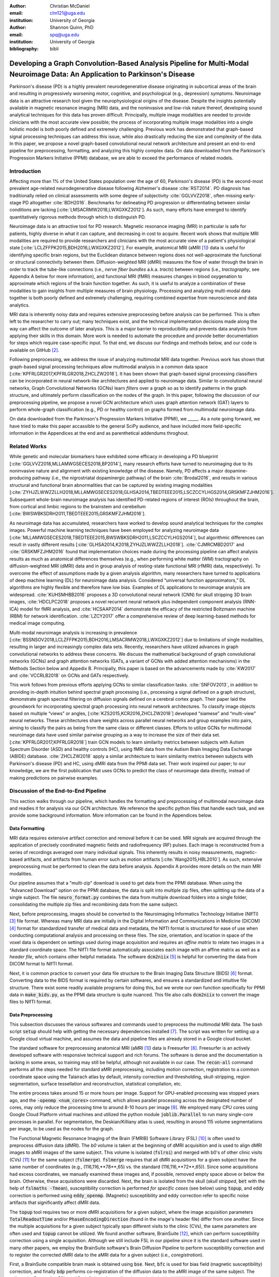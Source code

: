 :author: Christian McDaniel
:email: clm121@uga.edu
:institution: University of Georgia

:author: Shannon Quinn, PhD
:email: spq@uga.edu
:institution: University of Georgia
:bibliography: bibli

***********************************************************************************************************************************************
Developing a Graph Convolution-Based Analysis Pipeline for Multi-Modal Neuroimage Data: An Application to Parkinson's Disease
***********************************************************************************************************************************************

.. class:: abstract

Parkinson's disease (PD) is a highly prevalent neurodegenerative disease originating in subcortical areas of the brain and resulting in progressively worsening motor, cognitive, and psychological (e.g., depression) symptoms. Neuroimage data is an attractive research tool given the neurophysiological origins of the disease. Despite the insights potentially available in magnetic resonance imaging (MRI) data, and the noninvasive and low-risk nature thereof, developing sound analytical techniques for this data has proven difficult. Principally, multiple image modalities are needed to provide clinicians with the most accurate view possible; the process of incorporating multiple image modalities into a single holistic model is both poorly defined and extremely challenging. Previous work has demonstrated that graph-based signal processing techniques can address this issue, while also drastically reducing the size and complexity of the data. In this paper, we propose a novel graph-based convolutional neural network architecture and present an end-to-end pipeline for preprocessing, formatting, and analyzing this highly complex data. On data downloaded from the Parkinson's Progression Markers Initiative (PPMI) database, we are able to exceed the performance of related models.

Introduction
============
Affecting more than 1% of the United States population over the age of 60, Parkinson's disease (PD) is the second-most prevalent age-related neurodegenerative disease following Alzheimer's disease :cite:`RST2014`. PD diagnosis has traditionally relied on clinical assessments with some degree of subjectivity :cite:`GGLVVZ2018`, often missing early-stage PD altogether :cite:`BDH2016`. Benchmarks for delineating PD progression or differentiating between similar conditions are lacking [:cite:`LMSACRMW2018,LWXGXKZ2012`]. As such, many efforts have emerged to identify quantitatively rigorous methods through which to distinguish PD.

Neuroimage data is an attractive tool for PD research. Magnetic resonance imaging (MRI) in particular is safe for patients, highly diverse in what it can capture, and decreasing in cost to acquire. Recent work shows that multiple MRI modalities are required to provide researchers and clinicians with the most accurate view of a patient's physiological state [:cite:`LCLZFFPK2015,BDH2016,LWXGXKZ2012`]. For example, anatomical MRI (aMRI [1]_) data is useful for identifying specific brain regions, but the Euclidean distance between regions does not well-approximate the functional or structural connectivity between them. Diffusion-weighted MRI (dMRI) measures the flow of water through the brain in order to track the tube-like connections (i.e., *nerve fiber bundles* a.k.a. *tracts*) between regions (i.e., *tractography*, see Appendix A below for more information), and functional MRI (fMRI) measures changes in blood oxygenation to approximate which regions of the brain function together. As such, it is useful to analyze a combination of these modalities to gain insights from multiple measures of brain physiology. Processing and analyzing multi-modal data together is both poorly defined and extremely challenging, requiring combined expertise from neuroscience and data analytics.

MRI data is inherently noisy data and requires extensive preprocessing before analysis can be performed. This is often left to the researcher to carry out; many techniques exist, and the technical implementation decisions made along the way can affect the outcome of later analysis. This is a major barrier to reproducibility and prevents data analysts from applying their skills in this domain. More work is needed to automate the procedure and provide better documentation for steps which require case-specific input. To that end, we discuss our findings and methods below, and our code is available on GitHub [2]_.

Following preprocessing, we address the issue of analyzing multimodal MRI data together. Previous work has shown that graph-based signal processing techniques allow multimodal analysis in a common data space [:cite:`KPFRLGR2017,KPFRLGR2018,ZHCLZW2018`]. It has been shown that graph-based signal processing classifiers can be incorporated in neural network-like architectures and applied to neuroimage data. Similar to convolutional neural networks, Graph Convolutional Networks (GCNs) learn *filters* over a graph so as to identify patterns in the graph structure, and ultimately perform classification on the nodes of the graph.  In this paper, following the discussion of our preprocessing pipeline, we propose a novel GCN architecture which uses graph attention network (GAT) layers to perform whole-graph classification (e.g., PD or healthy control) on graphs formed from multimodal neuroimage data.

On data downloaded from the Parkinson's Progression Markers Initiative (PPMI), we _____. As a note going forward, we have tried to make this paper accassible to the general SciPy audience, and have included more field-specific information in the Appendices at the end and as parenthetical addendums throghout.

Related Works
=====================
While genetic and molecular biomarkers have exhibited some efficacy in developing a PD blueprint [:cite:`GGLVVZ2018,MLLAMWGSECES2018,BP2014`], many research efforts have turned to neuroimaging due to its noninvasive nature and alignment with existing knowledge of the disease. Namely, PD affects a major dopamine-producing pathway (i.e., the nigrostriatal dopaminergic pathway) of the brain :cite:`Brodal2016`, and results in various structural and functional brain abnormalities that can be captured by existing imaging modalities [:cite:`ZYHJZLWWZZLLH2018,MLLAMWGSECES2018,GLHSA2014,TBEDTEEE2015,LSCZCCYLHGS2014,GRSKMFZJHM2016`]. Subsequent whole-brain neuroimage analysis has identified PD-related regions of interest (ROIs) throughout the brain, from cortical and limbic regions to the brainstem and cerebellum [:cite:`BWSWBKSDRH2011,TBEDTEEE2015,GRSKMFZJHM2016`].

As neuroimage data has accumulated, researchers have worked to develop sound analytical techniques for the complex images. Powerful machine learning techniques have been employed for analyzing neuroimage data [:cite:`MLLAMWGSECES2018,TBEDTEEE2015,BWSWBKSDRH2011,LSCZCCYLHGS2014`], but algorithmic differences can result in vastly different results [:cite:`GLHSA2014,K2018,ZYHJZLWWZZLLH2018`]. :cite:`CJMRCMBD2017` and :cite:`GRSKMFZJHM2016` found that implementation choices made during the processing pipeline can affect analysis results as much as anatomical differences themselves (e.g., when performing white matter (WM) tractography on diffusion-weighted MRI (dMRI) data and in group analysis of resting-state functional MRI (rfMRI) data, respectively). To overcome the effect of assumptions made by a given analysis algorithm, many researchers have turned to applications of deep machine learning (DL) for neuroimage data analysis. Considered “universal function approximators,” DL algorithms are highly flexible and therefore have low bias. Examples of DL applications to neuroimage analysis are widespread. :cite:`KUHSMHBB2016` proposes a 3D convolutional neural network (CNN) for skull stripping 3D brain images, :cite:`HDCLPC2018` proposes a novel recurrent neural network plus independent component analysis (RNN-ICA) model for fMRI analysis, and :cite:`HCSAAP2014` demonstrate the efficacy of the restricted Boltzmann machine (RBM) for network identification. :cite:`LZCY2017` offer a comprehensive review of deep learning-based methods for medical image computing.

Multi-modal neuroimage analysis is increasing in prevalence [:cite:`BSSNSOV2018,LCLZFFPK2015,BDH2016,LMSACRMW2018,LWXGXKZ2012`] due to limitations of single modalities, resulting in larger and increasingly complex data sets. Recently, researchers have utilized advances in graph convolutional networks to address these concerns. We discuss the mathematical background of graph convolutional networks (GCNs) and graph attention networks (GATs, a variant of GCNs with added attention mechanisms) in the Methods Section below and Appedix B. Principally, this paper is based on the advancements made by :cite:`KW2017` and :cite:`VCCRLB2018` on GCNs and GATs respectively.

This work follows from previous efforts applying GCNs to similar classification tasks. :cite:`SNFOV2013`, in addition to providing in-depth intuition behind spectral graph processing (i.e., processing a signal defined on a graph structure), demonstrate graph spectral filtering on diffusion signals defined on a cerebral cortex graph. Their paper laid the groundwork for incorporating spectral graph processing into neural network architectures. To classify image objects based on multiple “views” or angles, [:cite:`KZS2015,KCR2016,ZHCLZW2018`] developed “siamese” and “multi-view” neural networks. These architectures share weights across parallel neural networks and group examples into pairs, aiming to classify the pairs as being from the same class or different classes. Efforts to utilize GCNs for multimodal neuroimage data have used similar pairwise grouping as a way to increase the size of their data set. [:cite:`KPFRLGR2017,KPFRLGR2018`] train GCN models to learn similarity metrics between subjects with Autism Spectrum Disorder (ASD) and healthy controls (HC), using fMRI data from the Autism Brain Imaging Data Exchange (ABIDE) database. :cite:`ZHCLZW2018` apply a similar architecture to learn similarity metrics between subjects with Parkinson's disease (PD) and HC, using dMRI data from the PPMI data set. Their work inspired our paper; to our knowledge, we are the first publication that uses GCNs to predict the class of neuroimage data directly, instead of making predictions on pairwise examples.

Discussion of the End-to-End Pipeline
=======================================

This section walks through our pipeline, which handles the formatting and preprocessing of multimodal neuroimage data and readies it for analysis via our GCN architecture. We reference the specific python files that handle each task, and we provide some background information. More information can be found in the Appendices below.

Data Formatting
------------------

MRI data requires extensive artifact correction and removal before it can be used. MRI signals are acquired through the application of precisely coordinated magnetic fields and radiofrequency (RF) pulses. Each image is reconstructed from a series of recordings averaged over many individual signals. This inherently results in noisy measurements, magnetic-based artifacts, and artifacts from human error such as motion artifacts [:cite:`Wang2015,HBL2010`]. As such, extensive preprocessing must be performed to clean the data before analysis. Appendix A provides more details on the main MRI modalities.

Our pipeline assumes that a "multi-zip" download is used to get data from the PPMI database. When using the "Advanced Download" option on the PPMI database, the data is split into multiple zip files, often splitting up the data of a single subject. The file :code:`neuro_format.py` combines the data from multiple download folders into a single folder, consolidating the multiple zip files and recombining data from the same subject.

Next, before preprocessing, images should be converted to the Neuroimaging Informatics Technology Initiative (NIfTI) [3]_ file format. Whereas many MRI data are initially in the Digital Information and Communications in Medicine (DICOM) [4]_ format for standardized transfer of medical data and metadata, the NIfTI format is structured for ease of use when conducting computational analysis and processing on these files. The size, orientation, and location in space of the voxel data is dependent on settings used during image acquisition and requires an *affine matrix* to relate two images in a standard coordinate space. The NIfTI file format automatically associates each image with an affine matrix as well as a *header file*, which contains other helpful metadata. The software :code:`dcm2niix` [5]_ is helpful for converting the data from DICOM format to NIfTI format.

Next, it is common practice to convert your data file structure to the Brain Imaging Data Structure (BIDS) [6]_ format. Converting data to the BIDS format is required by certain softwares, and ensures a standardized and intuitive file structure. There exist some readily available programs for doing this, but we wrote our own function specifically for PPMI data in :code:`make_bids.py`, as the PPMI data structure is quite nuanced. This file also calls :code:`dcm2niix` to convert the image files to NIfTI format.

Data Preprocessing
-------------------

This subsection discusses the various softwares and commands used to preprocess the multimodal MRI data. The bash script :code:`setup` should help with getting the necessary dependencies installed [7]_. The script was written for setting up a Google cloud virtual machine, and assumes the data and pipeline files are already stored in a Google cloud bucket.

The standard software for preprocessing anatomical MRI (aMRI [1]_) data is Freesurfer [8]_. Freesurfer is an actively developed software with responsive technical support and rich forums. The software is dense and the documentation is lacking in some areas, so training may still be helpful, although not available in our case. The :code:`recon-all` command performs all the steps needed for standard aMRI preprocessing, including motion correction, registration to a common coordinate space using the Talairach atlas by default, intensity correction and thresholding, skull-stripping, region segmentation, surface tessellation and reconstruction, statistical compilation, etc.

The entire process takes around 15 or more hours per image. Support for GPU-enabled processing was stopped years ago, and the :code:`-openmp <num_cores>` command, which allows parallel processing across the designated number of cores, may only reduce the processing time to around 8-10 hours per image [9]_. We employed many CPU cores using Google Cloud Platform virtual machines and utilized the python module :code:`joblib.Parallel` to run many single-core processes in parallel. For segmentation, the Deskian/Killiany atlas is used, resulting in around 115 volume segmentations per image, to be used as the nodes for the graph.

The Functional Magnetic Resonance Imaging of the Brain (FMRIB) Software Library (FSL) [10]_ is often used to preprocess diffusion data (dMRI). The *b0* volume is taken at the beginning of dMRI acquisition and is used to align dMRI images to aMRI images of the same subject. This volume is isolated (:code:`fslroi`) and merged with b0's of other clinic visits (CVs) [11]_ for the same subject (:code:`fslmerge`). :code:`fslmerge` requires that all dMRI acquisitions for a given subject have the same number of coordinates (e.g., (116,116,**78**,65) vs. the standard (116,116,**72**,65)). Since some acquisitions had excess coordinates, we manually examined these images and, if possible, removed empty space above or below the brain. Otherwise, these acquisitions were discarded. Next, the brain is isolated from the skull (*skull stripped*, :code:`bet` with the help of :code:`fslmaths -Tmean`), susceptibility correction is performed *for specific cases* (see below) using :code:`topup`, and eddy correction is performed using :code:`eddy_openmp`. (Magnetic) susceptibility and eddy correction refer to specific noise artifacts that significantly affect dMRI data.

The :code:`topup` tool requires two or more dMRI acquisitions for a given subject, where the image acquisition parameters :code:`TotalReadoutTime` and/or :code:`PhaseEncodingDirection` (found in the image's header file) differ from one another. Since the multiple acquisitions for a given subject typically span different visits to the clinic (CVs), the same parameters are often used and :code:`topup` cannot be utilized. We found another software, BrainSuite [12]_, which can perform susceptibility correction using a single acquisition. Although we still include FSL in our pipeline since it is the standard software used in many other papers, we employ the BrainSuite software's Brain Diffusion Pipeline to perform susceptibility correction and to register the corrected dMRI data to the aMRI data for a given subject (i.e., *coregistration*).

First, a BrainSuite compatible brain mask is obtained using :code:`bse`. Next, :code:`bfc` is used for bias field (magnetic susceptibility) correction, and finally :code:`bdp` performs co-registration of the diffusion data to the aMRI image of the same subject. The calls to the Freesurfer, FSL, and BrainSuite software libraries are included in :code:`automate_preproc.py`.

Once the data has been cleaned, additional processing is performed on the diffusion (dMRI) data. As discussed in the Introduction section, dMRI data measures the diffusion of water throughout the brain. The flow of water is constricted along the tube-like pathways (tracts) that connect regions of the brain, and the direction of diffusion can be traced from voxel to voxel to approximate the paths of tracts between brain regions. There are many algorithms and softwares that perform tractography, and the choice of algorithm can greatly affect the analysis results. We use the Diffusion Toolkit (DTK) [13]_ to perform multiple tractography algorithms on each diffusion image. In :code:`dtk.py` we employ four different diffusion tensor imaging (DTI)-based deterministic tractography algorithms: Fiber Assignment by Continuous Tracking (FACT; :cite:`MCCZ1999`), the second-order Runge–Kutta method (RK2; :cite:`BPPDA2000`), the tensorline method (TL; :cite:`LWTJAM2003`), and the interpolated streamline method (SL, :cite:`CLCASSMBR1999`). :cite:`ZZWJJPNLYT2015` provide more information on each method. :code:`dti_recon` first transforms the output file from Brainsuite into a usable format for DTK, and then :code:`dti_tracker` is called for each of the tractography algorithms. Finally, :code:`spline_filter` is used to smooth the generated tracts, denoising the outputs. Now that the images are processed, they can be efficiently loaded using python libraries :code:`nibabel` and :code:`dipy`, and subsequently operated on using standard data analysis packages such as :code:`numpy` and :code:`scipy`.

Defining Graph Nodes and Features
----------------------------------------------------------

Neuroimage data is readily applied to graph processing techniques and is often used as a benchmark application for new developments in graph processing :cite:`SNFOV2013`. Intuitively, the objective is to characterize the structural and functional relationships between brain regions, since correlations between PD and abnormal brain structure and function have been shown. As such, the first step is to define a graph structure for our data. This step alone has intuitive benefits. Even after preprocessing, individual voxels of MRI data contain significant noise that can affect analysis :cite:`GRSKMFZJHM2016`. Brain region sizes vary greatly across individuals and change over one individual's lifetime (e.g., due to natural aging :cite:`Peters2006`). Representing regions as vertices on a graph meaningfully groups individual voxels and mitigates these potential red herrings from analysis.

We use an undirected weighted graph :math:`\mathcal{G} = {\mathcal{V},\mathcal{E}, \textbf{W}}` with a set of vertices :math:`\mathcal{V}` with :math:`|\mathcal{V}| =` the number of brain regions :math:`N`, a set of edges :math:`\mathcal{E}`, and a weighted adjacency matrix :math:`\textbf{W}`, to represent our aMRI data. :math:`\mathcal{G}` is shared across the entire data set to represent general population-wide brain structure. Each vertex :math:`v_{i} \in \mathcal{V}` represents a brain region. Together, :math:` \mathcal{V}, \mathcal{E}, and \textbf{W}` form a *k-Nearest Neighbor adjacency matrix*, in which each vertex is connected to its *k* nearest neighbors (including itself) by an *edge*, and edges are weighted according to the average Euclidean distance between two vertices. The weight values are normalized by dividing each distance by the maximum distance from a given vertex to all of its neighbors, :math:`d_{ij} \in [0,1]`. (Refer to Appendix B for details.) :code:`gen_nodes.py` first defines the vertices of the graph using the anatomical MRI data, which has been cleaned and *segmented* into brain regions by Freesurfer. The center voxel for each segmentation volume in each image is calculated. Next, :code:`adj_mtx.py` calculates the mean center coordinate across all aMRI images for every brain region. The average center coordinate for each region :math:`i` is a vertex :math:`v_{i} \in \mathcal{V}` of the graph :math:`\mathcal{G}`. See Figure :ref:`adjmtx` for a depiction of the process.

.. figure:: adj_mtx_fig.png

    A depiction of the steps involved in forming the adjacency matrix. First, anatomical images are segmented into regions of interest (ROIs), which represent the vertices of the graph. The center voxel for each ROI is then calculated. An edge is placed between each node *i* and its *k*-nearest neighbors, calculated using the center coordinates.  Lastly, each edge is weighted by the normalized distance between each node *i* and its connected neighbor *j*. :label:`adjmtx`

Using these vertices, we wish to incorporate information from other modalities to characterize the relationships between the vertices. We define a *signal* on the vertices as a function :math:`f : \mathcal{V} \rightarrow \mathbb{R}`, returning a vector :math:`\textbf{f} \in \mathbb{R}^{N}`. These vectors can be analyzed as *signals* on each vertex, where the change in signal across vertices is used to define patterns throughout the overall graph structure. In our case, the vector signal defined on a vertex :math:`v_{i}` represents that vertex's weighted connectivity to all other vertices :cite:`SNFOV2013`, where the weights correspond to the strength of connectivity between :math:`v_{i}` and some other vertex :math:`v_{j}`, as calculated by a given tractography algorithm. As such, each signal is a vertex of size :math:`N` and there are :math:`N` signals defined on each graph, forming an :math:`N`x:math:`N` *weighted connectivity matrix*. Each dMRI image has one :math:`N`x:math:`N` set of signals for each tractography algorithm. In this way, the dimensionality of the data is drastically reduced, and information from multiple modalities and processing algorithms may be analyzed in a common data space.

:code:`gen_features.py` approximates the strength of connectivity between each pair of vertices. For this, the number of tracts (output by each tractography algorithm) connecting each pair of brain regions must be counted. Recall that each image carries with it an affine matrix that translates the voxel data to a coordinate space. Each preprocessing software uses a different coordinate space, so a new affine matrix must be calculated to align the segmented anatomical images and the diffusion tracts (i.e., *coregistration*). Freesurfer's :code:`mri_convert`, FSL's :code:`flirt`, and DTK's :code:`track_transform` are used to put the two modalities in the same coordinate space so that voxel-to-voxel comparisons can be made. Next, :code:`nibabel`'s i/o functionality is used to generate a mask file for each brain region, :code:`nibabel.streamlines` is used to read in the tractography data and :code:`dipy.tracking.utils.target` is used to identify which tracts travel through each volume mask. The tracts are encoded using a unique hashing function to save space and allow later identification.

To generate the signals for each vertex, :code:`utils.py` uses the encoded tract IDs assigned to each volume to count the number of tracts connecting each volume pair. The number of connections between pairs of brain regions approximate the connection strength, and these values are normalized similar to the normalization scheme mentioned above for the k-nearest neighbor weights. Figure :ref:`featsfig` offers a visualization.

.. figure:: feats_fig.png

  The process of generating the features from a single tractography algorithm is shown. Tractography streamlines are aligned to a corresponding anatomical image. The number of streamlines connecting each pair of brain regions is calculated to represent the strength of connection. Using each brain region as a vertex on the graph, the connection strengths between a given vertex to all other vertices are compiled to form the signal vector for that vertex. :label:`featsfig`

Graph Convolutional Networks
----------------------------------------------------------

Common to many areas of data analysis, *spectral graph processing* techniques (i.e., processing a signal defined on a graph structure) have capitalized on the highly flexible and complex modeling capacity of so-called deep learning neural network architectures. The layered construction of nonlinear calculations loosens rigid parameterizations of other classical methods. This is desirable, as changes in parameterizations have been shown to affect results in both neuroimage analysis (e.g., independent component analysis (ICA) :cite:`CJMRCMBD2017`) and in graph processing (e.g., the explicit parameterization used in Chebyshev approximation; see Appendix B for details :cite:`KW2017`).

In this paper, we utilize the Graph Convolutional Network (GCN) to compute signal processing on graphs. GCNs were originally used to classify the vertices of a single graph using a single set of signals defined on its vertices. Instead, our task is to learn signal patterns that generalize over many subjects' data. To this end, we designed a novel GCN architecture, which combines information from anatomical and diffusion MRI data, processes data from multiple diffusion MRI tractography algorithms, and consolidates this information into a single vector so as to compare many subjects' data side-by-side. A single complete forward pass of our model consists of multiple parallel Graph Convolutional Networks (one for each tractography algorithm), max pooling, and graph classification via Graph Attention Network layers. We will briefly explain each part in this subsection; see Appendix B for a deeper discussion.

The convolution operation measures the amount of change enacted on a function :math:`f_{1}` by combining it with another function :math:`f_{2}`. We can define :math:`f_{2}` such that its convolution with instances of :math:`f_{1}` from one class (e.g., PD) produce large changes while its convolution with instances of :math:`f_{1}` from another class (e.g., HC) produce small changes; this provides a way to discriminate instances of :math:`f_{1}` into classes without explicitly knowing the class values. Recall that we have defined a function :math:`f` over the vertices of our graph using dMRI data (i.e., the *signals*). We seek to learn functions, termed *filters*, that, when convolved with the input graph signals, transform the inputs into distinguishable groups according to class value (e.g., PD vs. healthy control). This is similar to the local filters used in convolutional neural networks, except that the filters of GCNs use the connections of the graph (i.e., the edges) to establish locality.

The convolution operator is made possible over a graph structure by utilizing a few insights from spectral graph theory. Namely, the normalized graph Laplacian is a representation of the graph written as

.. math::

    \textup{\L{}} = I - D^{\frac{-1}{2}} \textbf{W} D^{\frac{-1}{2}},

where :math:`I` is the identity matrix with 1's along the diagonal and 0's everywhere else, :math:`W` is the weighted adjacency matrix defined earlier w.r.t. :math:`\mathcal{G}`, and :math:`D` is a weighted degree matrix such that :math:`D_{ii} = \sum_{j} \textbf{W}_{ij}`. :math:`\textup{\L{}}` can be factorized via a process called *eigendecomposition*, or the graph Fourier transform, as :math:`\textup{\L{}} = U \Lambda U^{T}`, where :math:`U = (u_{1},...,u_{N})` is a complete set of orthonormal eigenvectors, and :math:`\Lambda` are the associated real, non-negative eigenvalues. This representation of :math:`\textup{\L{}}` is in the Fourier domain, in which the convolution operation becomes multiplication.

Recall that we wish to convolve functions :math:`f` (i.e., our input signals) and :math:`g` (i.e., our filters to be learned), which are both functions over the vertices of :math:`\mathcal{G}`. The graph Fourier transform can be applied to :math:`f` and :math:`g` by multiplication with :math:`U` :cite:`HBL2015`,

.. math::

    x*g_{\theta} = Ug_{\theta}U^{T}x

where :math:`x` is an input instance of :math:`f` (i.e., the signal at a single vertex), :math:`\theta` are the coefficients we wish to learn, and :math:`g_{\theta}` is a function of the eigenvalues of :math:`\textup{\L{}}`, :math:`g_{\theta}(\Lambda)` :cite:`KW2017`.

Our specific implementation is based off the :code:`GCN` class from :cite:`KW2017`'s PyTorch implementation [14]_, which has several computational improvements over the original graph convolution formula. In short, we define the graph convolutional operation as

.. math::

    Z = \tilde{D}^{\frac{-1}{2}}\tilde{W}\tilde{D}^{\frac{-1}{2}} X \Theta.

A so-called *renormalization trick* has been applied to :math:`\textup{\L{}}` wherein :math:`I_{N}` has been added. :math:`I_{N}+D^{\frac{-1}{2}}WD^{\frac{-1}{2}}` becomes :math:`\tilde{D}^{\frac{-1}{2}}\tilde{W}\tilde{D}^{\frac{-1}{2}}`, where :math:`\tilde{W} = W+I_{N}` and :math:`\tilde{D}_{ii} = \sum_{j} \tilde{W}_{ij}`. I.e., self-loops have been added to the adjacency matrix. :math:`\Theta \in \mathbb{R}^{CxF}` is a matrix of trainable coefficients, where :math:`C` is the length of the input signals at each node, and :math:`F` is the number of C-dimensional filters to be learned. :math:`X` is the matrix of input signals for all vertices (i.e., the signals from a single tractography output of a single dMRI image). :math:`Z \in \mathbb{R}^{NxF}` is the matrix of convolved signals, where :math:`F` is the number of filters and :math:`N` the number of vertices in :math:`\mathcal{G}`. We will call the output signals *features* going forward.

Generalizing :math:`\Theta` to the weight matrix :math:`\textbf{W}(l)` at a layer :math:`l` and :math:`X=H(l)` as the inputs to layer :math:`l`, where :math:`H(0)` is the original data, we can calculate a hidden layer of our GCN as

.. math::

    H(l+1) = \sigma(\tilde{D}^{\frac{-1}{2}}\tilde{A}\tilde{D}^{\frac{-1}{2}}H(l)\textbf{W}(l)),

where :math:`\sigma` represents a nonlinear activation function (e.g., :math:`ReLU`). The :code:`GCN` class from :cite:`KW2017`'s PyTorch implementation [14]_ defines a two layer graph convolutional network as

.. math::

    Z = f(X,A) = softmax(\hat{A} ReLU(\hat{A}X\textbf{W}(0))\textbf{W}(1)),

where :math:`\hat{A} = \tilde{D}^{\frac{-1}{2}}\tilde{A}\tilde{D}^{\frac{-1}{2}}`.

Multi-View Pooling
-------------------------
For each dMRI acquisition, *d* different tractography algorithms are used to compute multiple “views” of the diffusion data. To account for the variability in the outputs produced by each algorithm, we wish to compile the information from each before classifying the whole graph. As such, *d* GCNs are trained side-by-side, such that the GCNs share their weights [:cite:`KZS2015,KPFRLGR2017`]. This results in *d* output graphs, i.e. *d* output vectors for each vertex. The vectors corresponding to the same vertex are pooled using max pooling, which has been shown to outperform mean pooling :cite:`ZHCLZW2018`.

Graph Attention Networks
-------------------------
Recent development of attention-based mechanisms allows for a weighting of each vertex based on its individual contribution during learning, thus facilitating whole-graph classifications.
In order to convert the task from classifying each node to classifying the whole graph, the features on each vertex must be pooled to generate a single feature vector for each input. The *self-attention* mechanism, widely used to compute a concise representation of a signal sequence, has been used to effectively compute the importance of graph vertices in a neighborhood :cite:`VCCRLB2018`. This allows for a weighted sum of the vertices' features during pooling.

:cite:`VCCRLB2018` use a single-layer feedforward neural network as an attention mechanism :math:`a` to compute *attention coefficients e* across pairs of vertices in a graph. For a given vertex :math:`v_{i}`, the attention mechanism attends over its first-order neighbors :math:`v_{j}`:

.. math::

    e_{ij} = a( \textbf{W}_{a}h_{i}, \textbf{W}_{a}h_{j}),

where :math:`h_{i}` and :math:`h_{j}` are the features on vertices :math:`v_{i}` and :math:`v_{j}`, and :math:`\textbf{W}_{a}` is a shared weight matrix applied to each vertex's features. :math:`e_{ij}` is normalized via the softmax function to compute :math:`a_{ij}`: :math:`a_{ij} = softmax(e_{ij}) = exp(e_{ij}) / \sum_{k \in \mathcal{N}_{i}} exp(e_{ik})`, where :math:`\mathcal{N}_{i}` is the neighborhood of vertex :math:`v_{i}`. The new features at :math:`v_{i}` are obtained via linear combination of the original features and the normalized attention coefficients, wrapped in a nonlinearity :math:`\sigma`: :math:`h_{i}' = \sigma(\sum_{j \in \mathcal{N}_{i}} a_{ij} \textbf{W}_{a}h_{j})`. “Multi-head” attention can be used, yielding :math:`K` independent attention mechanisms that are concatenated (or averaged for the final layer). This helps to stabilize the self-attention learning process.

.. math::

    h_{i} = ||_{k=1}^{K} \sigma(\sum_{j \in \mathcal{N}_{i}} a_{ij}^{k} \textbf{W}_{a}^{k} h_{j}),

or

.. math::

    h_{final} = \sigma(\frac{1}{K} \sum_{k=1}^{K} \sum_{j \in \mathcal{N}_{i}} a_{jk}^{k}\textbf{W}_{a}^{k} h_{j}).

We employ a PyTorch implementation [15]_ of :cite:`VCCRLB2018`'s :code:`GAT` class to implement a graph attention network, learning attention coefficients as

.. math::

    a_{ij} = \frac{exp(LeakyReLU(a^{T}[\textbf{W}_{a}h_{i}||\textbf{W}_{a}h_{j}]))}{\sum_{k \in \mathcal{N}_{i}} exp(LeakyReLU(a^{T}[\textbf{W}_{a}h_{i}||\textbf{W}_{a}h_{k}]))},

where :math:`||` is concatenation.

Multi-Subject Training
-------------------------

.. figure:: GCNetwork_fig.png

    A depiction of the novel GCN architecture is shown. First, a GCN is trained for each “view” of the data, corresponding to a specific tractography algorithm. The GCNs share weights, and the resulting features are pooled for each vertex. This composite graph is then used to train a multi-head graph attention network, which assigns a weight (i.e., “attention”) to the feature computed at each vertex. The weight assigned to each vertex is used to compute a weighted sum of the features, yielding a single feature vector for graph classification. :label:`GCNfig`

The model is trained using :code:`train.py`. First, several helper functions in :code:`utils.py` are called to load the graph, input signals, and their labels, and prepare them for training. The model is built and run using the :code:`GCNetwork` class in :code:`GCN.py`. During training, the model reads in the signals for one dMRI acquisition at a time, where the signals from each tractography algorithm are processed in parallel, pooled into one graph, and then pooled into a single feature vector via the graph attention network. Using this final feature vector, a class prediction is made. Once a class prediction is made for every input dMRI instance, the error is computed and the weights of the model are updated through backpropagation. This is repeated over many epochs to iteratively fit the weights to the classification task. Figure :ref:`GCNfig` shows an outline of the network architecture.

Methods
============

Our data is downloaded from the Parkinson's Progression Markers Initiative (PPMI) [16]_ database. We download 1,182 images, consisting of [] aMRI images and 619 diffusion images. The images are from 127 individuals (each subject had multiple visits to the clinic (VCs) and data from multiple image modalities). Among the images, [] are from the Parkinson's Disease (PD) group and [] are healthy controls (HC). We preprocessed our data using the pipeline described above. We typically used the default parameters for the commands from the various softwares. We ran this preprocessing on five Google cloud virtual machines in parallel over the course of several days. In total, 479 CPU cores were utilized.

Following preprocessing, we constructed the shared adjacency matrix and trained the model on the dMRI signals, which totaled to 2,476 (619 dMRI acquisitions x 4 tractography algorithms) :math:`N`x:math:`N` connectivity matrices. To account for the class imbalance between PD and HC images, we use a bagging method wherein all the images from the HC group are combined with equally-sized randomly sampled subsets of the PD group. All of the images are used at least once during training, and the overall performance measures are averaged across folds. Using an 80/20 train-test split, we trained each fold for [] epochs and took the mean and standard deviation of the performance measures on the test set from each fold. We calculated the overall accuracy, AUC score, and F1 score, and compare these to baseline methods, including [].

In a subsequent experiment, we separated the instances from the PD class according the clinic visit (CV) number. As mentioned, most patients visited the clinic a number of times, each visit separated by 6 months to a year. Using the CV number as a proxy for the progression of PD, we hypothesized that later visits were correlated with later-stage PD and that our model would be able to identify this disease progression. Using 5-fold cross validation, we first trained our model

As overfitting is a risk when training deep neural

Results
============

We are currently running our preprocessing pipeline on a much larger dataset with hundreds of images, and are working to incorporate fMRI data into our results as well. Additionally, we have stored the visit number for each acquisition from the full data set, and we will train our model to predict the visit number for PD patients as a proxy of the disease progression. We will report results as soon as possible over the coming days.

Discussions and Conclusions
===================================

We have presented here a complete pipeline for preprocessing multi-modal neuroimage data and training a novel graph-based deep learning model to perform inference on the data.

Acknowledgements
=========================

Data used in the preparation of this article were obtained from the Parkinson's Progression Markers Initiative (PPMI) database (www.ppmi-info.org/data). For up-to-date information on the study, visit www.ppmi-info.org.
PPMI - a public-private partnership - is funded by the Michael J. Fox Foundation for Parkinson's Research and funding partners, including Abbvie, Allergan, Avid, Biogen, BioLegend, Bristol-Mayers Squibb, Colgene, Denali, GE Healthcare, Genentech, GlaxoSmithKline, Lilly, Lundbeck, Merck, Meso Scale Discovery, Pfizer, Piramal, Prevail, Roche, Sanofi Genzyme, Servier, Takeda, TEVA, UCB, Verily, Voyager, and Golub Capital.

.. raw:: latex

   \bibliographystyle{plain}

.. raw:: latex

    \newpage

Appendix A: MRI Modalities
=============================

The modality which serves as the basis for the nodes of the graphs is anatomical T1-weighted MRI (aMRI) data. This modality provides high resolution images which are quite useful for distinguishing different tissue types and region boundaries. The speed and relative simplicity of aMRI imaging results in fewer and less severe artifacts. For a given subject, images from the other modalities are often aligned to aMRI images, and this modality is often used to obtain brain masks (via skull stripping) and perform volumetric segmentation. Typical preprocessing includes motion-correction, intensity normalization, magnetic susceptibility correction, skull stripping, registration to a common brain atlas, and segmentation [:cite:`Wang2015,HBL2010`].

Diffusion-weighted MR imaging (dMRI) introduces additional noise sources. dMRI measures the diffusion of water molecules in the brain by applying pulsed magnetic field gradients in numerous directions, resulting in multiple 3D volumes for a single image. Typically, a higher resolution image (resembling anatomical images) is taken as the first volume, and is termed the *b0* volume. During processing, all other volumes are aligned to this volume. dMRI data is usually obtained using an MRI variant known as spin-echo echo planar imaging (EPI), which results in artifacts such as eddy currents and magnetic susceptibility artifacts. Typical preprocessing includes correcting these artifacts and co-registering the diffusion data to aMRI images of the same acquisition, for comparison to the aMRI data during analysis [:cite:`Wang2015,HBL2010`].

Once dMRI data is cleaned, the information can be processed to trace the directionality of water diffusion across voxels, forming connected paths between them. This process, called *tractography* estimates white matter (WM) tracts, which are bundles of nerve fibers, or axons, that connect regions of the brain. The specific tractography algorithm can significantly affect the analysis results, so we incorporate the output from four different tractography algorithms in our model.

Appendix B: Graph Convolutional Networks
===========================================

Given an undirected weighted graph :math:`\mathcal{G} = {\mathcal{V},\mathcal{E}, \textbf{W}}` with a set of vertices :math:`\mathcal{V}` with :math:`|\mathcal{V}| = N`, a set of edges :math:`\mathcal{E}`, and a weighted adjacency matrix **W**, we define a signal on the vertices as a function :math:`\mathcal{f} : \mathcal{V} \rightarrow \mathbb{R}`, returning a vector :math:`\textbf{f} \in \mathbb{R}^{N}` for each vertex. The vector *signal* defined on each vertex represents that vertex's weighted connectivity to all other vertices :cite:`SNFOV2013`.

We seek to learn filters :math:`g` over the graph, similar to the local filters used in convolutional neural networks. The discrete Fourier transform (FT) matrix of the normalized graph Laplacian :math:`\textup{\L{}}` provides a means for doing this. :math:`\textup{\L{}}` is a real symmetric matrix represented as

.. math::

    \textup{\L{}} = I - D^{\frac{-1}{2}} \textbf{W} D^{\frac{-1}{2}}

and with eigendecomposition :math:`\textup{\L{}} = U \Lambda U^{T}`, where :math:`D` is a diagonal matrix with entries :math:`D_{ii} = \sum_{j} \textbf{W}_{ij} = \textbf{W} \cdot \textbf{1} U`, :math:`U = (u_{1},...,u_{N})` is a complete set of orthonormal eigenvectors, and :math:`\Lambda` are the associated real, non-negative eigenvalues.

The graph FT :math:`\hat{\textbf{f}}` of any function :math:`f \in \mathbb{R}^{N}` on the vertices of :math:`\mathcal{G}` gives the expansion of :math:`f` in terms of the eigenvectors of :math:`\textup{\L{}}` :cite:`SNFOV2013`. This allows us to define functions :math:`f` and :math:`g`, which are both functions on the vertices of :math:`\mathcal{G}`, in terms of the eigendecomposition of the graph Laplacian of :math:`\mathcal{G}`.

The Convolution Theorem :cite:`M2009` defines a linear operator that diagonalizes in the Fourier domain as a convolution operator in the vector domain. Commuting :math:`\textup{\L{}}` with the translation operator produces such an operator :cite:`HBL2015` and can be used to convolve functions :math:`f` and :math:`g`.

We can now define a graph convolution of input signals :math:`x` with filters :math:`g` on :math:`\mathcal{G}` by

.. math::

    x*g_{\theta} = Ug U^{T}x,

where :math:`U` is the matrix of eigenvectors of :math:`\textup{\L{}}` given by the graph FT, and :math:`\theta` are the parameters we wish to learn. We consider :math:`g_{\theta}` as a function of the eigenvalues :math:`\Lambda`, :math:`g_{\theta}(\Lambda) = diag(\theta)`; thus the parameters :math:`\theta` are the Fourier coefficients from the graph FT on :math:`\textup{\L{}}` :cite:`KW2017`.

Finding these parameters are computationally expensive as multiplication with :math:`U` is :math:`O(N^{2})`, and :math:`\textup{\L{}}` itself may be quite expensive to calculate. So, an approximation is made in terms of Chebyshev polynomials :math:`T_{k}(x)` up to the :math:`K^{th}` order :cite:`HVG2011`. Chebyshev polynomials are recursively defined :math:`T_{k}(x) = 2xT_{k-1}(x) - T_{k-2}(x)`, with :math:`T_{0}(x) = 1` and :math:`T_{1}(x) = x`. Now, :math:`g_{\theta}'(\Lambda) \approx \sum_{k=0}^{K} \theta_{k}'T_{k}(\tilde{\Lambda})`, where rescaled :math:`\tilde{\Lambda} = \frac{2}{l_{max}} \Lambda - I_{N}` and :math:`l_{max}` is the largest eigenvalue of :math:`\Lambda`. Defining :math:`\tilde{\textup{\L{}}} = \frac{2}{l_{max}} \textup{\L{}}-I_{N}`, we have

.. math::

    g_{\theta}' * x \approx \sum_{k=0}^{K} \theta_{k}'T_{k}(\tilde{\textup{\L{}}})x

:cite:`KW2017`.

The expression is :math:`K`-localized, relying only on nodes that are :math:`K`-steps away from a given node (its :math:`K^{th}`-order neighborhood). Evaluating such a function is :math:`O(\mathcal{E})`. By limiting :math:`K=1` we have a linear function with respect to :math:`\textup{\L{}}` as the preactivation :math:`\hat{H}` of our convolutional layer. Wrapping :math:`\hat{H}` in a nonlinear activation function and stacking multiple layers gives us our graph convolutional network architecture. This so-called deep learning architecture removes the rigid parameterization enforced by Chebyshev polynomials :cite:`KW2017`.

:cite:`KW2017` further approximate :math:`l_{max} \approx 2` and simplify the equation for :math:`\hat{H}` to :math:`g_{\theta}' * x \approx \theta_{0}'(x) + \theta_{1}'(\textup{\L{}} - I_{N})x = \theta_{0}'(x) - \theta_{1}' D^{\frac{-1}{2}}AD^{\frac{-1}{2}}x`, reducing the task to learning two free parameters which can be shared over the whole graph. If :math:`\theta_{0}'` is set equal to :math:`-\theta_{1}'`, then the equation can be expressed with a single parameter :math:`\theta = \theta_{0}'`:

.. math::

    g_{theta} * x \approx \theta(I_{N} + D^{\frac{-1}{2}}AD^{\frac{-1}{2}})x.

:math:`k` successive applications of this operator effectively convolve the :math:`k^{th}`-order neighborhood of a given node, but may also lead to numerical instabilities and the exploding/vanishing gradient problem, since :math:`I_{N}+ D^{\frac{-1}{2}}AD^{\frac{-1}{2}}` now has eigenvalues in [0,2]. :cite:`KW2017` solve this issue via a *renormalization trick* such that :math:`I_{N}+ D^{\frac{-1}{2}}AD^{\frac{-1}{2}}` becomes :math:`\tilde{D}^{\frac{-1}{2}}\tilde{A}\tilde{D}^{\frac{-1}{2}}`, where :math:`\tilde{A} = A+I_{N}` and :math:`\tilde{D}_{ii} = \sum_{j} \tilde{A}_{ij}`. I.e., self-loops have been added to the adjacency matrix. The weights given to these connections should bear similar importance to the other connections, e.g., using the mean edge weight.

Finally, the equation is generalized to a signal :math:`X \in \mathbb{R}^{NxC}` with :math:`C`-dimensional feature vectors at every node (each *element* will learn a single parameter) and :math:`F` filters:

.. math::

    Z = \tilde{D}^{\frac{-1}{2}}\tilde{A}\tilde{D}^{\frac{-1}{2}} X \Theta,

where :math:`\Theta \in \mathbb{R}^{CxF}` are the parameters and :math:`Z \in \mathbb{R}^{NxF}` is the convolved signal matrix. This equation is of complexity :math:`O(|\mathcal{E}|FC)`. Generalizing :math:`X=H(l)` as the inputs to a layer, where :math:`H(0)` is the original data and :math:`\Theta` to the weight matrix :math:`\textbf{W}(l)` at a layer :math:`l`, we can calculate a hidden layer as

.. math::

    H(l+1) = \sigma(\tilde{D}^{\frac{-1}{2}}\tilde{A}\tilde{D}^{\frac{-1}{2}}H(l)\textbf{W}(l)).

The time complexity of computing a single attention mechanism is :math:`O(|\mathcal{V}|FF' + |\mathcal{E}|F')`, where :math:`F` is the number of input features and :math:`F'` is the number of output features.

.. [1] In this paper we use “anatomical MRI” to refer to standard *T1-weighted* (T1w) MR imaging. “T1 weighted” refers to the specific sequence and timing of magnetic pulses and radio frequencies used during imaging. T1w MRI is a common MR imaging procedure; the important thing to note is that T1 weighting yields high-resolution images which show contrast between different tissue types, allowing for segmentation of different anatomical regions.
.. [2] https://github.com/xtianmcd/ppmi_dl
.. [3] https://nifti.nimh.nih.gov
.. [4] https://www.dicomlibrary.com
.. [5] https://github.com/rordenlab/dcm2niix
.. [6] https://bids.neuroimaging.io
.. [7] We install the softwares to the home (`~`) directory due to permission issues when connect to Google cloud virtual machines via the `ssh` command. Freesurfer's setup does not automatically adapt to installation in the home directory, so several of its environment variables need to be hard coded. See the `setup` bash script provided for details.
.. [8] https://surfer.nmr.mgh.harvard.edu
.. [9] In the release notes, it is recommended for multi-subject pipelines to use a single core per image and process subjects in parallel, and in the forums it is discussed that multiprocessing may only reduce the processing time to around 10 hours. It is also mentioned that the time required to transfer data on and off GPU cores may diminish the speedup provided by GPU processing. GPU support has not been provided by Freesurfer for quite some time, and we were unable to compile Freesurfer to use newer versions of CUDA. We tested multiple CPU multiprocessing approaches and found that running images in parallel with a single core per process was the fastest method.
.. [10] https://fsl.fmrib.ox.ac.uk/fsl/fslwiki
.. [11] Each subject has anatomical and diffusion MRI data for varying numbers of visits to the clinic. We use “clinic visit” or CV to refer to the MRI acquisitions (anatomical and diffusion) obtained during a single visit to the clinic.
.. [12] http://brainsuite.org
.. [13] http://trackvis.org/dtk/
.. [14] https://github.com/tkipf/pygcn
.. [15] https://github.com/Diego999/pyGAT
.. [16] https://www.ppmi-info.org
